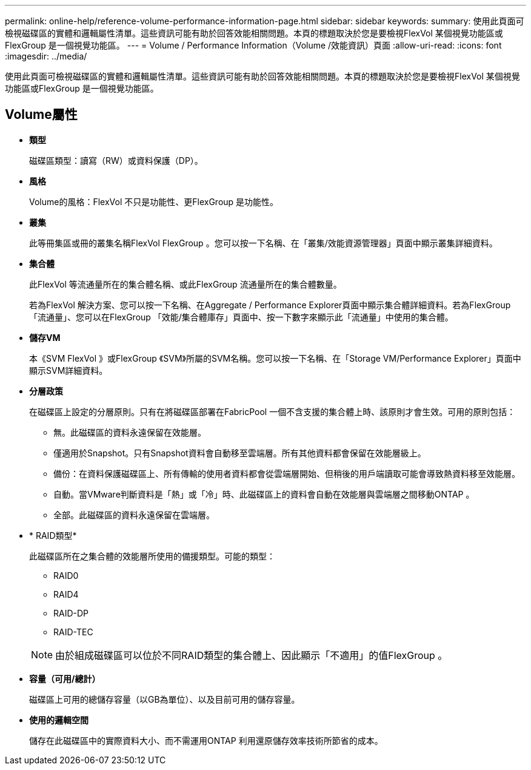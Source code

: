 ---
permalink: online-help/reference-volume-performance-information-page.html 
sidebar: sidebar 
keywords:  
summary: 使用此頁面可檢視磁碟區的實體和邏輯屬性清單。這些資訊可能有助於回答效能相關問題。本頁的標題取決於您是要檢視FlexVol 某個視覺功能區或FlexGroup 是一個視覺功能區。 
---
= Volume / Performance Information（Volume /效能資訊）頁面
:allow-uri-read: 
:icons: font
:imagesdir: ../media/


[role="lead"]
使用此頁面可檢視磁碟區的實體和邏輯屬性清單。這些資訊可能有助於回答效能相關問題。本頁的標題取決於您是要檢視FlexVol 某個視覺功能區或FlexGroup 是一個視覺功能區。



== Volume屬性

* *類型*
+
磁碟區類型：讀寫（RW）或資料保護（DP）。

* *風格*
+
Volume的風格：FlexVol 不只是功能性、更FlexGroup 是功能性。

* *叢集*
+
此等冊集區或冊的叢集名稱FlexVol FlexGroup 。您可以按一下名稱、在「叢集/效能資源管理器」頁面中顯示叢集詳細資料。

* *集合體*
+
此FlexVol 等流通量所在的集合體名稱、或此FlexGroup 流通量所在的集合體數量。

+
若為FlexVol 解決方案、您可以按一下名稱、在Aggregate / Performance Explorer頁面中顯示集合體詳細資料。若為FlexGroup 「流通量」、您可以在FlexGroup 「效能/集合體庫存」頁面中、按一下數字來顯示此「流通量」中使用的集合體。

* *儲存VM*
+
本《SVM FlexVol 》或FlexGroup 《SVM》所屬的SVM名稱。您可以按一下名稱、在「Storage VM/Performance Explorer」頁面中顯示SVM詳細資料。

* *分層政策*
+
在磁碟區上設定的分層原則。只有在將磁碟區部署在FabricPool 一個不含支援的集合體上時、該原則才會生效。可用的原則包括：

+
** 無。此磁碟區的資料永遠保留在效能層。
** 僅適用於Snapshot。只有Snapshot資料會自動移至雲端層。所有其他資料都會保留在效能層級上。
** 備份：在資料保護磁碟區上、所有傳輸的使用者資料都會從雲端層開始、但稍後的用戶端讀取可能會導致熱資料移至效能層。
** 自動。當VMware判斷資料是「熱」或「冷」時、此磁碟區上的資料會自動在效能層與雲端層之間移動ONTAP 。
** 全部。此磁碟區的資料永遠保留在雲端層。


* * RAID類型*
+
此磁碟區所在之集合體的效能層所使用的備援類型。可能的類型：

+
** RAID0
** RAID4
** RAID-DP
** RAID-TEC


+
[NOTE]
====
由於組成磁碟區可以位於不同RAID類型的集合體上、因此顯示「不適用」的值FlexGroup 。

====
* *容量（可用/總計）*
+
磁碟區上可用的總儲存容量（以GB為單位）、以及目前可用的儲存容量。

* *使用的邏輯空間*
+
儲存在此磁碟區中的實際資料大小、而不需運用ONTAP 利用還原儲存效率技術所節省的成本。


